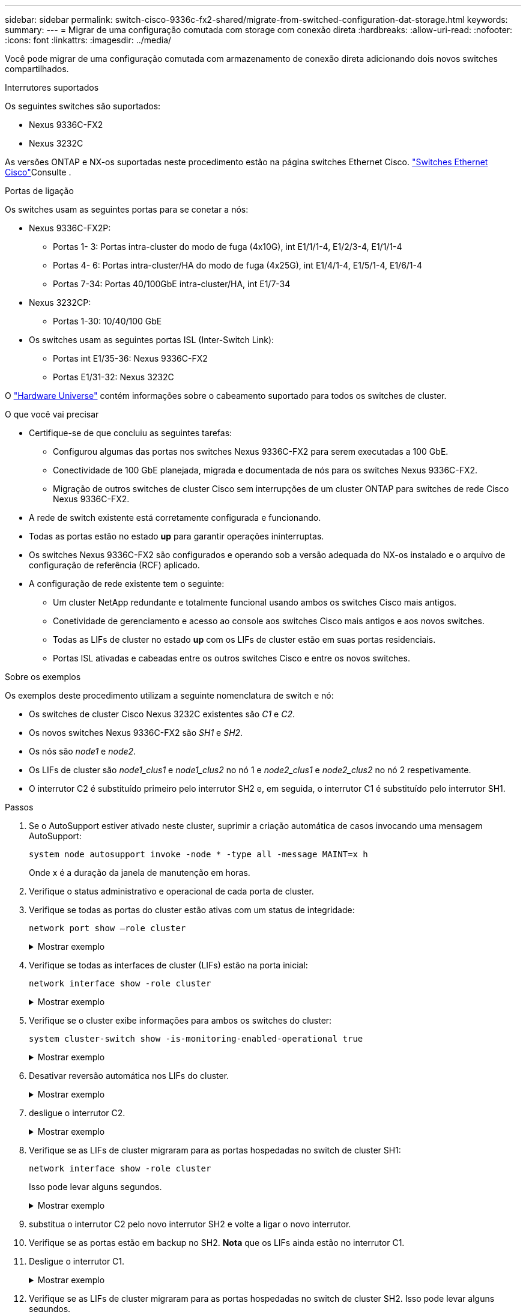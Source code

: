 ---
sidebar: sidebar 
permalink: switch-cisco-9336c-fx2-shared/migrate-from-switched-configuration-dat-storage.html 
keywords:  
summary:  
---
= Migrar de uma configuração comutada com storage com conexão direta
:hardbreaks:
:allow-uri-read: 
:nofooter: 
:icons: font
:linkattrs: 
:imagesdir: ../media/


[role="lead"]
Você pode migrar de uma configuração comutada com armazenamento de conexão direta adicionando dois novos switches compartilhados.

.Interrutores suportados
Os seguintes switches são suportados:

* Nexus 9336C-FX2
* Nexus 3232C


As versões ONTAP e NX-os suportadas neste procedimento estão na página switches Ethernet Cisco.  https://mysupport.netapp.com/site/info/cisco-ethernet-switch["Switches Ethernet Cisco"]Consulte .

.Portas de ligação
Os switches usam as seguintes portas para se conetar a nós:

* Nexus 9336C-FX2P:
+
** Portas 1- 3: Portas intra-cluster do modo de fuga (4x10G), int E1/1/1-4, E1/2/3-4, E1/1/1-4
** Portas 4- 6: Portas intra-cluster/HA do modo de fuga (4x25G), int E1/4/1-4, E1/5/1-4, E1/6/1-4
** Portas 7-34: Portas 40/100GbE intra-cluster/HA, int E1/7-34


* Nexus 3232CP:
+
** Portas 1-30: 10/40/100 GbE


* Os switches usam as seguintes portas ISL (Inter-Switch Link):
+
** Portas int E1/35-36: Nexus 9336C-FX2
** Portas E1/31-32: Nexus 3232C




O https://hwu.netapp.com["Hardware Universe"] contém informações sobre o cabeamento suportado para todos os switches de cluster.

.O que você vai precisar
* Certifique-se de que concluiu as seguintes tarefas:
+
** Configurou algumas das portas nos switches Nexus 9336C-FX2 para serem executadas a 100 GbE.
** Conectividade de 100 GbE planejada, migrada e documentada de nós para os switches Nexus 9336C-FX2.
** Migração de outros switches de cluster Cisco sem interrupções de um cluster ONTAP para switches de rede Cisco Nexus 9336C-FX2.


* A rede de switch existente está corretamente configurada e funcionando.
* Todas as portas estão no estado *up* para garantir operações ininterruptas.
* Os switches Nexus 9336C-FX2 são configurados e operando sob a versão adequada do NX-os instalado e o arquivo de configuração de referência (RCF) aplicado.
* A configuração de rede existente tem o seguinte:
+
** Um cluster NetApp redundante e totalmente funcional usando ambos os switches Cisco mais antigos.
** Conetividade de gerenciamento e acesso ao console aos switches Cisco mais antigos e aos novos switches.
** Todas as LIFs de cluster no estado *up* com os LIFs de cluster estão em suas portas residenciais.
** Portas ISL ativadas e cabeadas entre os outros switches Cisco e entre os novos switches.




.Sobre os exemplos
Os exemplos deste procedimento utilizam a seguinte nomenclatura de switch e nó:

* Os switches de cluster Cisco Nexus 3232C existentes são _C1_ e _C2_.
* Os novos switches Nexus 9336C-FX2 são _SH1_ e _SH2_.
* Os nós são _node1_ e _node2_.
* Os LIFs de cluster são _node1_clus1_ e _node1_clus2_ no nó 1 e _node2_clus1_ e _node2_clus2_ no nó 2 respetivamente.
* O interrutor C2 é substituído primeiro pelo interrutor SH2 e, em seguida, o interrutor C1 é substituído pelo interrutor SH1.


.Passos
. Se o AutoSupport estiver ativado neste cluster, suprimir a criação automática de casos invocando uma mensagem AutoSupport:
+
`system node autosupport invoke -node * -type all -message MAINT=x h`

+
Onde x é a duração da janela de manutenção em horas.

. Verifique o status administrativo e operacional de cada porta de cluster.
. Verifique se todas as portas do cluster estão ativas com um status de integridade:
+
`network port show –role cluster`

+
.Mostrar exemplo
[%collapsible]
====
[listing, subs="+quotes"]
----
cluster1::*> *network port show -role cluster*
Node: node1
                                                                   Ignore
                                             Speed(Mbps)  Health   Health
Port    IPspace   Broadcast Domain Link MTU  Admin/Ope    Status   Status
------- --------- ---------------- ---- ---- ------------ -------- ------
e3a     Cluster   Cluster          up   9000  auto/100000 healthy  false
e3b     Cluster   Cluster          up   9000  auto/100000 healthy  false

Node: node2
                                                                   Ignore
                                             Speed(Mbps) Health    Health
Port    IPspace   Broadcast Domain Link MTU  Admin/Oper  Status    Status
------- --------- ---------------- ---- ---- ----------- --------- ------
e3a     Cluster   Cluster          up   9000  auto/100000 healthy  false
e3b     Cluster   Cluster          up   9000  auto/100000 healthy  false
4 entries were displayed.
cluster1::*>
----
====


. [[step4]]Verifique se todas as interfaces de cluster (LIFs) estão na porta inicial:
+
`network interface show -role cluster`

+
.Mostrar exemplo
[%collapsible]
====
[listing, subs="+quotes"]
----
cluster1::*> *network interface show -role cluster*
         Logical     Status     Network           Current     Current Is
Vserver  Interface   Admin/Oper Address/Mask      Node        Port    Home
-------  ----------- ---------- ----------------- ----------- ------- ----
Cluster
        node1_clus1  up/up      169.254.3.4/23    node1       e3a     true
        node1_clus2  up/up      169.254.3.5/23    node1       e3b     true
        node2_clus1  up/up      169.254.3.8/23    node2       e3a     true
        node2_clus2  up/up      169.254.3.9/23    node2       e3b     true
4 entries were displayed.
cluster1::*>
----
====


. [[step5]]Verifique se o cluster exibe informações para ambos os switches do cluster:
+
`system cluster-switch show -is-monitoring-enabled-operational true`

+
.Mostrar exemplo
[%collapsible]
====
[listing, subs="+quotes"]
----
cluster1::*> *system cluster-switch show -is-monitoring-enabled-operational true*
Switch                    Type               Address          Model
------------------------- ------------------ ---------------- ------
sh1                       cluster-network    10.233.205.90    N9K-C9336C
     Serial Number: FOCXXXXXXGD
      Is Monitored: true
            Reason: None
  Software Version: Cisco Nexus Operating System (NX-OS) Software, Version
                    9.3(5)
    Version Source: CDP
sh2                       cluster-network    10.233.205.91    N9K-C9336C
     Serial Number: FOCXXXXXXGS
      Is Monitored: true
            Reason: None
  Software Version: Cisco Nexus Operating System (NX-OS) Software, Version
                    9.3(5)
    Version Source: CDP
cluster1::*>
----
====


. [[step6]]Desativar reversão automática nos LIFs do cluster.
+
.Mostrar exemplo
[%collapsible]
====
[listing, subs="+quotes"]
----
cluster1::*> *network interface modify -vserver Cluster -lif * -auto-revert false*
----
====


. [[step7]]desligue o interrutor C2.
+
.Mostrar exemplo
[%collapsible]
====
[listing, subs="+quotes"]
----
c2# *configure terminal*
Enter configuration commands, one per line. End with CNTL/Z.
c2(config)# *interface ethernet <int range>*
c2(config)# *shutdown*
----
====


. [[step8]]Verifique se as LIFs de cluster migraram para as portas hospedadas no switch de cluster SH1:
+
`network interface show -role cluster`

+
Isso pode levar alguns segundos.

+
.Mostrar exemplo
[%collapsible]
====
[listing, subs="+quotes"]
----
cluster1::*> *network interface show -role cluster*
          Logical     Status     Network         Current      Current  Is
Vserver   Interface   Admin/Oper Address/Mask    Node         Port     Home
--------- ----------- ---------- --------------- ------------ -------- -----
Cluster
          node1_clus1 up/up      169.254.3.4/23  node1        e3a      true
          node1_clus2 up/up      169.254.3.5/23  node1        e3a      false
          node2_clus1 up/up      169.254.3.8/23  node2        e3a      true
          node2_clus2 up/up      169.254.3.9/23  node2        e3a      false
4 entries were displayed.
cluster1::*>
----
====


. [[step9]]substitua o interrutor C2 pelo novo interrutor SH2 e volte a ligar o novo interrutor.
. Verifique se as portas estão em backup no SH2. *Nota* que os LIFs ainda estão no interrutor C1.
. Desligue o interrutor C1.
+
.Mostrar exemplo
[%collapsible]
====
[listing, subs="+quotes"]
----
c1# *configure terminal*
Enter configuration commands, one per line. End with CNTL/Z.
c1(config)# *interface ethernet <int range>*
c1(config)# *shutdown*
----
====


. [[step12]]Verifique se as LIFs de cluster migraram para as portas hospedadas no switch de cluster SH2. Isso pode levar alguns segundos.
+
.Mostrar exemplo
[%collapsible]
====
[listing, subs="+quotes"]
----
cluster1::*> *network interface show -role cluster*
         Logical        Status     Network         Current   Current Is
Vserver  Interface      Admin/Oper Address/Mask    Node      Port    Home
-------- -------------- ---------- --------------- --------- ------- ----
Cluster
         node1_clus1    up/up      169.254.3.4/23  node1     e3a     true
         node1_clus2    up/up      169.254.3.5/23  node1     e3a     false
         node2_clus1    up/up      169.254.3.8/23  node2     e3a     true
         node2_clus2    up/up      169.254.3.9/23  node2     e3a     false
4 entries were displayed.
cluster1::*>
----
====


. [[step13]]substitua o interrutor C1 pelo novo interrutor SH1 e volte a ligar o novo interrutor.
. Verifique se as portas estão em backup no SH1. *Nota* que os LIFs ainda estão no interrutor C2.
. Ativar a reversão automática nos LIFs do cluster:
+
.Mostrar exemplo
[%collapsible]
====
[listing, subs="+quotes"]
----
cluster1::*> *network interface modify -vserver Cluster -lif * -auto-revert True*
----
====


. [[step16]]Verifique se o cluster está saudável:
+
`cluster show`

+
.Mostrar exemplo
[%collapsible]
====
[listing, subs="+quotes"]
----
cluster1::*> *cluster show*
Node                 Health  Eligibility   Epsilon
-------------------- ------- ------------- -------
node1                true    true          false
node2                true    true          false
2 entries were displayed.
cluster1::*>
----
====


.O que se segue?
Depois de migrar seus switches, você pode link:../switch-cshm/config-overview.html["configurar monitoramento de integridade do switch"].
